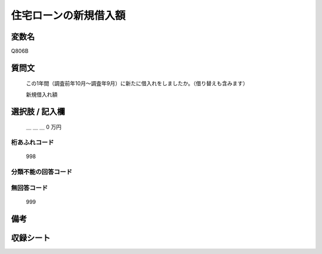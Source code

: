 .. title:: Q806B
.. rst-class:: item
====================================================================================================
住宅ローンの新規借入額
====================================================================================================

.. rst-class:: varname
変数名
==================

Q806B

.. rst-class:: question
質問文
==================


   この1年間（調査前年10月～調査年9月）に新たに借入れをしましたか。（借り替えも含みます）

   新規借入れ額

.. rst-class:: answer
選択肢 / 記入欄
======================

  ＿ ＿ ＿ 0 万円



.. rst-class:: overflow
桁あふれコード
-------------------------------
  998


.. rst-class:: not_available
分類不能の回答コード
-------------------------------------



.. rst-class:: not_available
無回答コード
-------------------------------------
  999


.. rst-class:: bikou
備考
==================



.. rst-class:: include_sheet
収録シート
=======================================
.. hlist::
   :columns: 3


   * p3_2

   * p4_2

   * p5a_2

   * p5b_2

   * p6_2

   * p7_2

   * p8_2

   * p9_2

   * p10_2

   * p11ab_2

   * p11c_2

   * p12_2

   * p13_2

   * p14_2

   * p15_2

   * p16abc_2

   * p16d_2

   * p17_2

   * p18_2

   * p19_2

   * p20_2

   * p21abcd_2

   * p21e_2

   * p22_2

   * p23_2

   * p24_2

   * p25_2

   * p26_2




.. index:: Q806B
